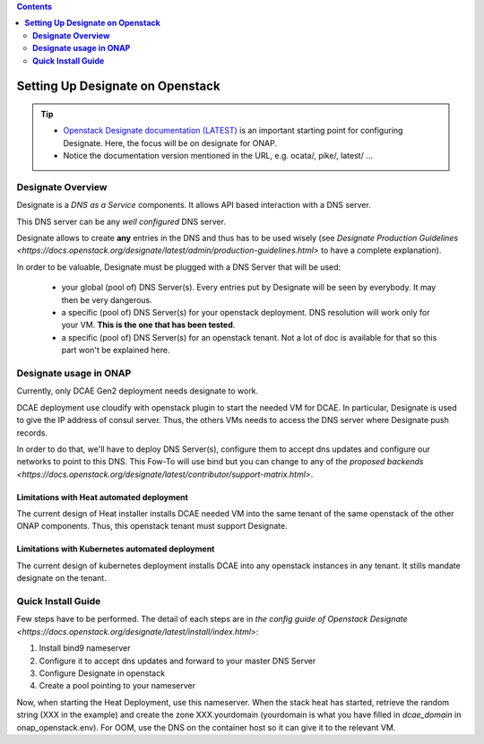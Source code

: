 .. This work is licensed under a Creative Commons Attribution 4.0 International License.
   http://creativecommons.org/licenses/by/4.0
   Copyright 2017 ONAP


.. contents::
   :depth: 2
..

=====================================
**Setting Up Designate on Openstack**
=====================================

.. tip::
 - `Openstack Designate documentation (LATEST) <https://docs.openstack.org/designate/latest/index.html>`_ is an important starting point for configuring Designate. Here, the focus will be on designate for ONAP.
 - Notice the documentation version mentioned in the URL, e.g. ocata/, pike/, latest/ ...

**Designate Overview**
======================
Designate is a *DNS as a Service* components. It allows API based interaction with a DNS server.

This DNS server can be any *well configured* DNS server.

Designate allows to create **any** entries in the DNS and thus has to be used wisely (see `Designate Production Guidelines <https://docs.openstack.org/designate/latest/admin/production-guidelines.html>` to have a complete explanation).

In order to be valuable, Designate must be plugged with a DNS Server that will be used:

 - your global (pool of) DNS Server(s). Every entries put by Designate will be seen by everybody. It may then be very dangerous.
 - a specific (pool of) DNS Server(s) for your openstack deployment. DNS resolution will work only for your VM. **This is the one that has been tested**.
 - a specific (pool of) DNS Server(s) for an openstack tenant. Not a lot of doc is available for that so this part won't be explained here.

**Designate usage in ONAP**
===========================

Currently, only DCAE Gen2 deployment needs designate to work.

DCAE deployment use cloudify with openstack plugin to start the needed VM for DCAE. In particular, Designate is used to give the IP address of consul server. Thus, the others VMs needs to access the DNS server where Designate push records.

In order to do that, we'll have to deploy DNS Server(s), configure them to accept dns updates and configure our networks to point to this DNS.
This Fow-To will use bind but you can change to any of the `proposed backends <https://docs.openstack.org/designate/latest/contributor/support-matrix.html>`.

Limitations with Heat automated deployment
------------------------------------------
The current design of Heat installer installs DCAE needed VM into the same tenant of the same openstack of the other ONAP components. Thus, this openstack tenant must support Designate.

Limitations with Kubernetes automated deployment
------------------------------------------------
The current design of kubernetes deployment installs DCAE into any openstack instances in any tenant. It stills mandate designate on the tenant.

**Quick Install Guide**
=======================

Few steps have to be performed. The detail of each steps are in `the config guide of Openstack Designate <https://docs.openstack.org/designate/latest/install/index.html>`:

1. Install bind9 nameserver
2. Configure it to accept dns updates and forward to your master DNS Server
3. Configure Designate in openstack
4. Create a pool pointing to your nameserver

Now, when starting the Heat Deployment, use this nameserver. When the stack heat has started, retrieve the random string (XXX in the example) and create the zone XXX.yourdomain (yourdomain is what you have filled in `dcae_domain` in onap_openstack.env).
For OOM, use the DNS on the container host so it can give it to the relevant VM.
